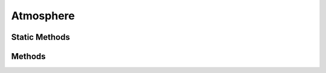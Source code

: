 .. ****************************************************************************
.. CUI
..
.. The Advanced Framework for Simulation, Integration, and Modeling (AFSIM)
..
.. The use, dissemination or disclosure of data in this file is subject to
.. limitation or restriction. See accompanying README and LICENSE for details.
.. ****************************************************************************

Atmosphere
----------

.. class:: Atmosphere
   :constructible:
   :cloneable:

Static Methods
==============

.. method:: static Atmosphere Construct(string aAtmosphereType)
   
   Returns a new Atmosphere object of the given type. Valid types are "standard_day", "hot_day", "tropical_day",
   "cold_day", "polar_day", "simple_dt", and "default". 
   See :doc:`../atmosphere` for more information.
      
   Example::

    Atmosphere atm = Atmosphere.Construct("standard");

Methods
=======      
      
.. method:: double Density(double aAltitude)

   Returns the atmospheric density [kg/meters^3] given the altitude [meters].

.. method:: double Pressure(double aAltitude)

   Returns the atmospheric pressure [N/meters^2] given the altitude [meters].
   
.. method:: double SonicVelocity(double aAltitude)

   Returns the speed of sound [meters/second] given the altitude [meters].
   
.. method:: double Temperature(double aAltitude)

   Returns the atmospheric temperature [Kelvins] given the altitude [meters].

.. method:: bool CanProduceContrails(double aAltitude)

   Returns true if contrails may be produced at the given altitude [meters], otherwise false.

.. method:: double ContrailingFloor()

   Returns the altitude [meters] of the lower bound of the contrailing band.

.. method:: double ContrailingCeiling()

   Returns the altitude [meters] of the upper bound of the contrailing band.
